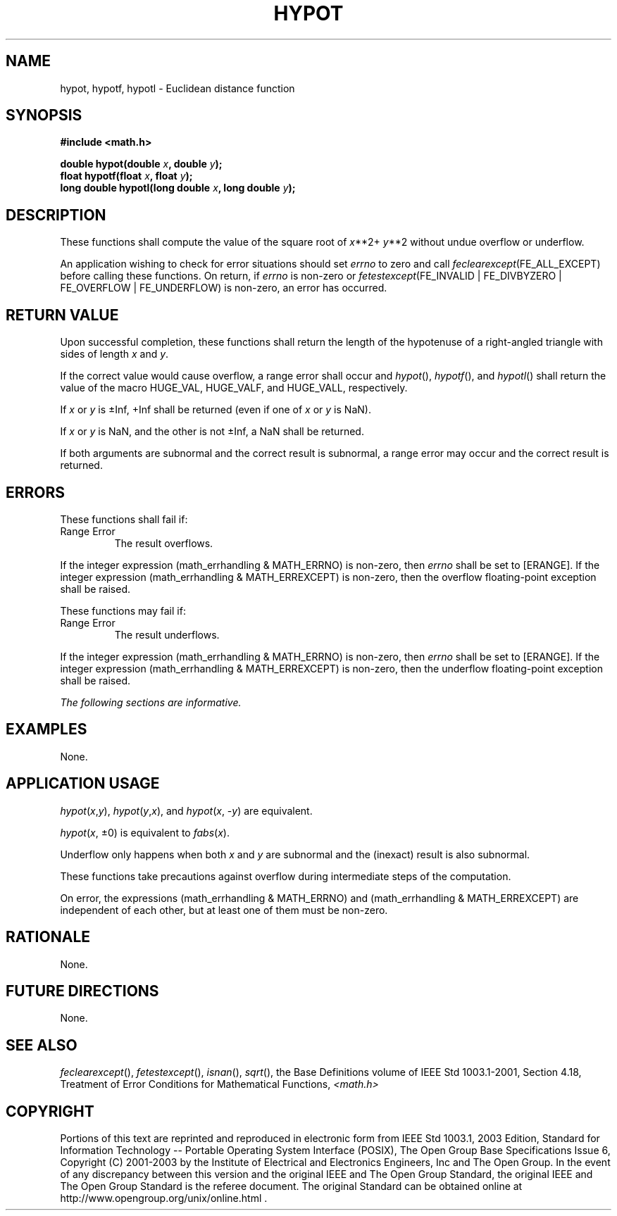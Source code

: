 .\" Copyright (c) 2001-2003 The Open Group, All Rights Reserved 
.TH "HYPOT" 3 2003 "IEEE/The Open Group" "POSIX Programmer's Manual"
.\" hypot 
.SH NAME
hypot, hypotf, hypotl \- Euclidean distance function
.SH SYNOPSIS
.LP
\fB#include <math.h>
.br
.sp
double hypot(double\fP \fIx\fP\fB, double\fP \fIy\fP\fB);
.br
float hypotf(float\fP \fIx\fP\fB, float\fP \fIy\fP\fB);
.br
long double hypotl(long double\fP \fIx\fP\fB, long double\fP \fIy\fP\fB);
.br
\fP
.SH DESCRIPTION
.LP
These functions shall compute the value of the square root of \fIx\fP**2+
\fIy\fP**2 without undue overflow or underflow.
.LP
An application wishing to check for error situations should set \fIerrno\fP
to zero and call
\fIfeclearexcept\fP(FE_ALL_EXCEPT) before calling these functions.
On return, if \fIerrno\fP is non-zero or
\fIfetestexcept\fP(FE_INVALID | FE_DIVBYZERO | FE_OVERFLOW | FE_UNDERFLOW)
is non-zero, an error has occurred.
.SH RETURN VALUE
.LP
Upon successful completion, these functions shall return the length
of the hypotenuse of a right-angled triangle with sides of
length \fIx\fP and \fIy\fP.
.LP
If the correct value would cause overflow, a range error shall occur
and \fIhypot\fP(), \fIhypotf\fP(), and \fIhypotl\fP()
shall return the value of the macro HUGE_VAL, HUGE_VALF, and HUGE_VALL,
respectively.
.LP
If
\fIx\fP or \fIy\fP is \(+-Inf, +Inf shall be returned (even if one
of \fIx\fP or \fIy\fP is NaN).
.LP
If \fIx\fP or \fIy\fP is NaN, and the other is not \(+-Inf, a NaN
shall be returned.
.LP
If both arguments are subnormal and the correct result is subnormal,
a range error may occur and the correct result is returned.
.SH ERRORS
.LP
These functions shall fail if:
.TP 7
Range\ Error
The result overflows. 
.LP
If the integer expression (math_errhandling & MATH_ERRNO) is non-zero,
then \fIerrno\fP shall be set to [ERANGE]. If the
integer expression (math_errhandling & MATH_ERREXCEPT) is non-zero,
then the overflow floating-point exception shall be
raised.
.sp
.LP
These functions may fail if:
.TP 7
Range\ Error
The result underflows. 
.LP
If the integer expression (math_errhandling & MATH_ERRNO) is non-zero,
then \fIerrno\fP shall be set to [ERANGE]. If the
integer expression (math_errhandling & MATH_ERREXCEPT) is non-zero,
then the underflow floating-point exception shall be
raised. 
.sp
.LP
\fIThe following sections are informative.\fP
.SH EXAMPLES
.LP
None.
.SH APPLICATION USAGE
.LP
\fIhypot\fP(\fIx\fP,\fIy\fP), \fIhypot\fP(\fIy\fP,\fIx\fP), and \fIhypot\fP(\fIx\fP,
-\fIy\fP) are equivalent.
.LP
\fIhypot\fP(\fIx\fP, \(+-0) is equivalent to \fIfabs\fP(\fIx\fP).
.LP
Underflow only happens when both \fIx\fP and \fIy\fP are subnormal
and the (inexact) result is also subnormal.
.LP
These functions take precautions against overflow during intermediate
steps of the computation.
.LP
On error, the expressions (math_errhandling & MATH_ERRNO) and (math_errhandling
& MATH_ERREXCEPT) are independent of
each other, but at least one of them must be non-zero.
.SH RATIONALE
.LP
None.
.SH FUTURE DIRECTIONS
.LP
None.
.SH SEE ALSO
.LP
\fIfeclearexcept\fP(), \fIfetestexcept\fP(), \fIisnan\fP(), \fIsqrt\fP(),
the Base Definitions volume of
IEEE\ Std\ 1003.1-2001, Section 4.18, Treatment of Error Conditions
for
Mathematical Functions, \fI<math.h>\fP
.SH COPYRIGHT
Portions of this text are reprinted and reproduced in electronic form
from IEEE Std 1003.1, 2003 Edition, Standard for Information Technology
-- Portable Operating System Interface (POSIX), The Open Group Base
Specifications Issue 6, Copyright (C) 2001-2003 by the Institute of
Electrical and Electronics Engineers, Inc and The Open Group. In the
event of any discrepancy between this version and the original IEEE and
The Open Group Standard, the original IEEE and The Open Group Standard
is the referee document. The original Standard can be obtained online at
http://www.opengroup.org/unix/online.html .
